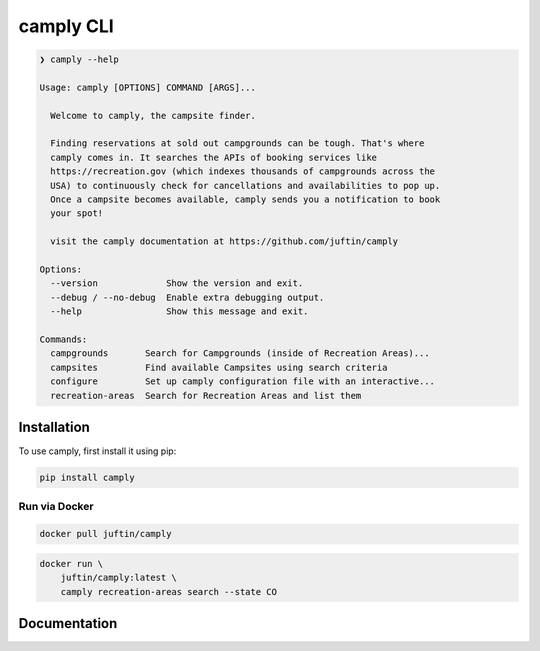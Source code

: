 ##################
camply CLI
##################

.. code-block:: console

    ❯ camply --help

    Usage: camply [OPTIONS] COMMAND [ARGS]...

      Welcome to camply, the campsite finder.

      Finding reservations at sold out campgrounds can be tough. That's where
      camply comes in. It searches the APIs of booking services like
      https://recreation.gov (which indexes thousands of campgrounds across the
      USA) to continuously check for cancellations and availabilities to pop up.
      Once a campsite becomes available, camply sends you a notification to book
      your spot!

      visit the camply documentation at https://github.com/juftin/camply

    Options:
      --version             Show the version and exit.
      --debug / --no-debug  Enable extra debugging output.
      --help                Show this message and exit.

    Commands:
      campgrounds       Search for Campgrounds (inside of Recreation Areas)...
      campsites         Find available Campsites using search criteria
      configure         Set up camply configuration file with an interactive...
      recreation-areas  Search for Recreation Areas and list them


******************
Installation
******************

To use camply, first install it using pip:

.. code-block:: console

    pip install camply

Run via Docker
==============

.. code-block:: console

    docker pull juftin/camply

.. code-block:: console

    docker run \
        juftin/camply:latest \
        camply recreation-areas search --state CO

******************
Documentation
******************

.. click:: camply.cli:camply_command_line
   :prog: camply
   :nested: full